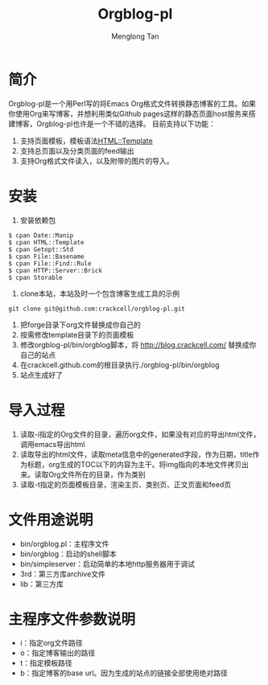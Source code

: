 # -*- org -*-

#+TITLE: Orgblog-pl
#+AUTHOR: Menglong Tan
#+EMAIL: tanmenglong AT gmail DOT com

* 简介
  Orgblog-pl是一个用Perl写的将Emacs Org格式文件转换静态博客的工具。如果你使用Org来写博客，并想利用类似Github pages这样的静态页面host服务来搭建博客，Orgblog-pl也许是一个不错的选择。
  目前支持以下功能：
  1. 支持页面模板，模板语法[[http://search.cpan.org/~samtregar/HTML-Template-2.6/Template.pm][HTML::Template]]
  2. 支持总页面以及分类页面的feed输出
  3. 支持Org格式文件读入，以及附带的图片的导入。
* 安装
  1. 安装依赖包
#+BEGIN_SRC shell
$ cpan Date::Manip
$ cpan HTML::Template
$ cpan Getopt::Std
$ cpan File::Basename
$ cpan File::Find::Rule
$ cpan HTTP::Server::Brick
$ cpan Storable
#+END_SRC
  2. clone本站，本站及时一个包含博客生成工具的示例
#+BEGIN_SRC shell
	 git clone git@github.com:crackcell/orgblog-pl.git
#+END_SRC
  3. 把forge目录下org文件替换成你自己的
  4. 按需修改template目录下的页面模板
  5. 修改orgblog-pl/bin/orgblog脚本，将 http://blog.crackcell.com/ 替换成你自己的站点
  6. 在crackcell.github.com的根目录执行./orgblog-pl/bin/orgblog
  7. 站点生成好了
* 导入过程
  1. 读取-i指定的Org文件的目录，遍历org文件，如果没有对应的导出html文件，调用emacs导出html
  2. 读取导出的html文件，读取meta信息中的generated字段，作为日期，title作为标题，org生成的TOC以下的内容为主干。将img指向的本地文件拷贝出来。读取Org文件所在的目录，作为类别
  3. 读取-t指定的页面模板目录，渲染主页、类别页、正文页面和feed页
* 文件用途说明
  - bin/orgblog.pl：主程序文件
  - bin/orgblog：启动的shell脚本
  - bin/simpleserver：启动简单的本地http服务器用于调试
  - 3rd：第三方库archive文件
  - lib：第三方库
* 主程序文件参数说明
  - i：指定org文件路径
  - o：指定博客输出的路径
  - t：指定模板路径
  - b：指定博客的base url。因为生成的站点的链接全部使用绝对路径
